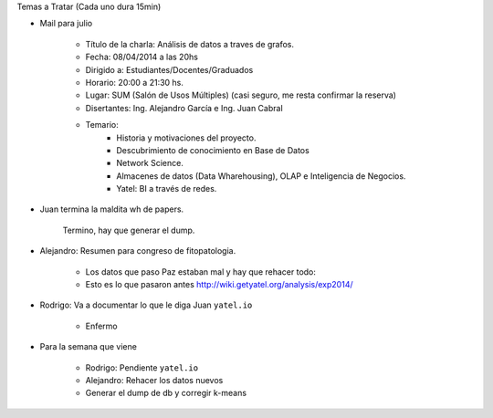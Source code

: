 .. tags: minutes
.. title: Minuta de reunion 2017-03-18

Temas a Tratar (Cada uno dura 15min)

- Mail para julio

    - Título de la charla: Análisis de datos a traves de grafos.
    - Fecha: 08/04/2014 a las 20hs
    - Dirigido a: Estudiantes/Docentes/Graduados
    - Horario: 20:00 a 21:30 hs.
    - Lugar: SUM (Salón de Usos Múltiples) (casi seguro, me resta confirmar la reserva)
    - Disertantes: Ing. Alejandro García e Ing. Juan Cabral
    - Temario:
        - Historia y motivaciones del proyecto.
        - Descubrimiento de conocimiento en Base de Datos
        - Network Science.
        - Almacenes de datos (Data Wharehousing), OLAP e Inteligencia de Negocios.
        - Yatel: BI a través de redes.

- Juan termina la maldita wh de papers.

    Termino, hay que generar el dump.

- Alejandro: Resumen para congreso de fitopatologia.

    - Los datos que paso Paz estaban mal y hay que rehacer todo:
    - Esto es lo que pasaron antes http://wiki.getyatel.org/analysis/exp2014/

- Rodrigo: Va a documentar lo que le diga Juan ``yatel.io``

    - Enfermo

- Para la semana que viene

    - Rodrigo: Pendiente ``yatel.io``
    - Alejandro: Rehacer los datos nuevos
    - Generar el dump de db y corregir k-means








